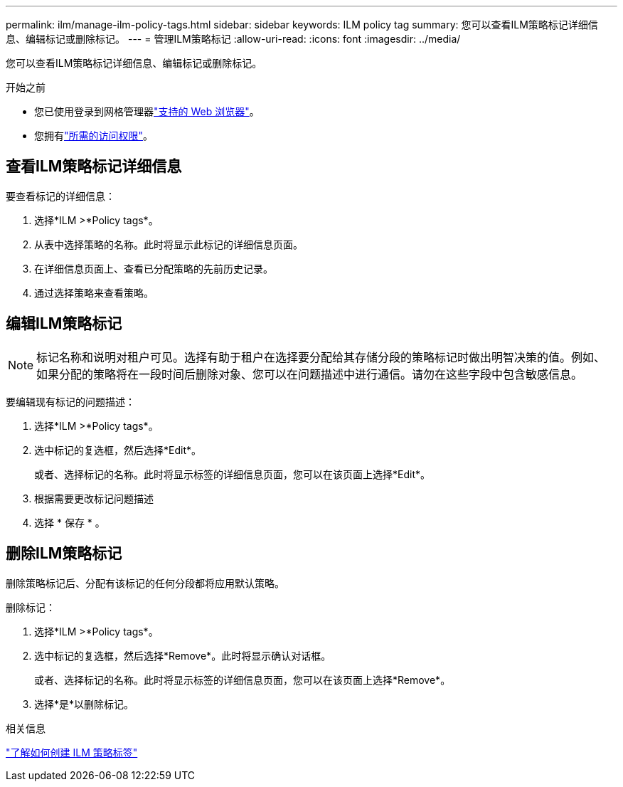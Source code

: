 ---
permalink: ilm/manage-ilm-policy-tags.html 
sidebar: sidebar 
keywords: ILM policy tag 
summary: 您可以查看ILM策略标记详细信息、编辑标记或删除标记。 
---
= 管理ILM策略标记
:allow-uri-read: 
:icons: font
:imagesdir: ../media/


[role="lead"]
您可以查看ILM策略标记详细信息、编辑标记或删除标记。

.开始之前
* 您已使用登录到网格管理器link:../admin/web-browser-requirements.html["支持的 Web 浏览器"]。
* 您拥有link:../admin/admin-group-permissions.html["所需的访问权限"]。




== 查看ILM策略标记详细信息

要查看标记的详细信息：

. 选择*ILM >*Policy tags*。
. 从表中选择策略的名称。此时将显示此标记的详细信息页面。
. 在详细信息页面上、查看已分配策略的先前历史记录。
. 通过选择策略来查看策略。




== 编辑ILM策略标记


NOTE: 标记名称和说明对租户可见。选择有助于租户在选择要分配给其存储分段的策略标记时做出明智决策的值。例如、如果分配的策略将在一段时间后删除对象、您可以在问题描述中进行通信。请勿在这些字段中包含敏感信息。

要编辑现有标记的问题描述：

. 选择*ILM >*Policy tags*。
. 选中标记的复选框，然后选择*Edit*。
+
或者、选择标记的名称。此时将显示标签的详细信息页面，您可以在该页面上选择*Edit*。

. 根据需要更改标记问题描述
. 选择 * 保存 * 。




== 删除ILM策略标记

删除策略标记后、分配有该标记的任何分段都将应用默认策略。

删除标记：

. 选择*ILM >*Policy tags*。
. 选中标记的复选框，然后选择*Remove*。此时将显示确认对话框。
+
或者、选择标记的名称。此时将显示标签的详细信息页面，您可以在该页面上选择*Remove*。

. 选择*是*以删除标记。


.相关信息
link:creating-ilm-policy.html#activate-ilm-policy["了解如何创建 ILM 策略标签"]
